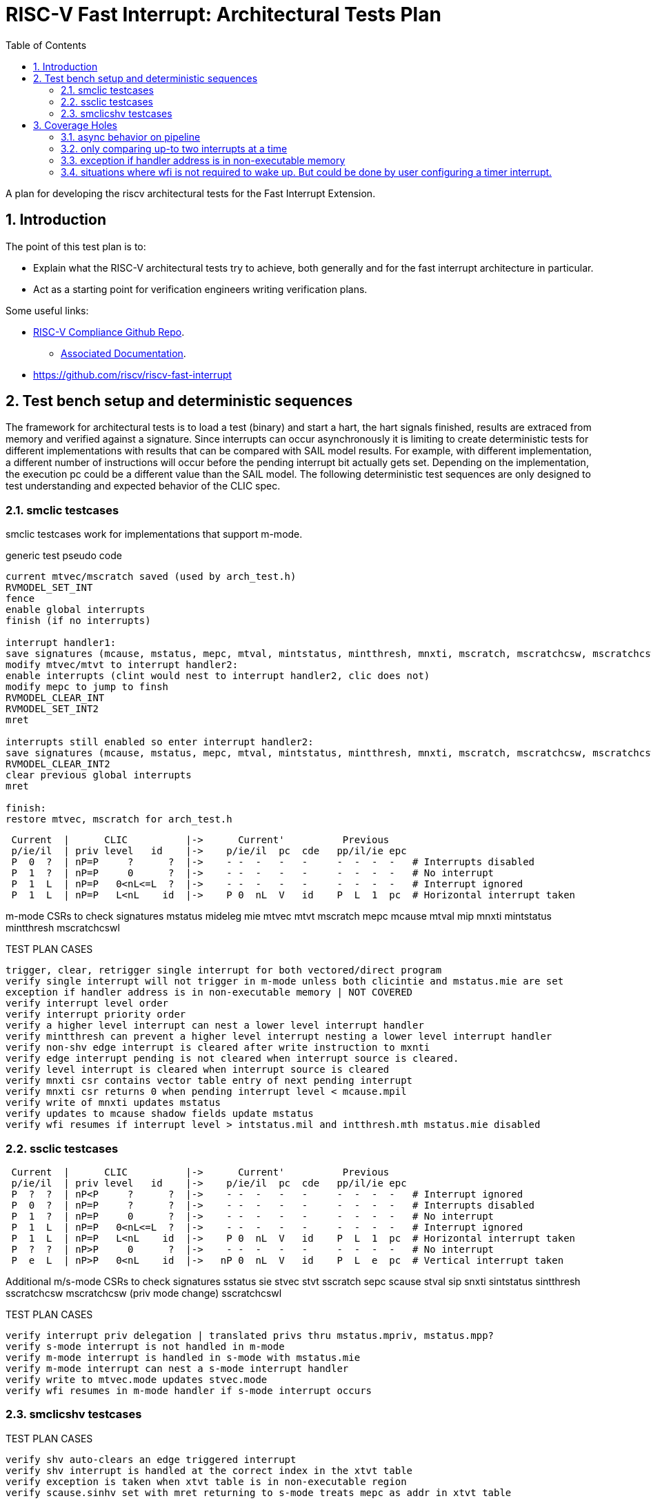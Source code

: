 :sectnums:
:toc: left

:encoding: utf-8
= RISC-V Fast Interrupt: Architectural Tests Plan

A plan for developing the riscv architectural tests for the Fast Interrupt
Extension.

== Introduction

The point of this test plan is to:

* Explain what the RISC-V architectural tests try to achieve, both generally
  and for the fast interrupt architecture in particular.

* Act as a starting point for verification engineers writing
  verification plans. 

Some useful links:

* https://github.com/riscv/riscv-compliance[RISC-V Compliance Github Repo].
** https://github.com/riscv/riscv-compliance/tree/master/doc[Associated Documentation].
* https://github.com/riscv/riscv-fast-interrupt

== Test bench setup and deterministic sequences

The framework for architectural tests is to load a test (binary) and start a hart, 
the hart signals finished, results are extraced from memory and verified against a signature.
Since interrupts can occur asynchronously it is limiting to create deterministic tests for 
different implementations with results that can be compared with SAIL model results.  For example,
with different implementation, a different number of instructions will occur before the pending interrupt bit 
actually gets set.  Depending on the implementation, the execution pc could be a different value than the SAIL model.
The following deterministic test sequences are only designed to test understanding and expected behavior of the CLIC spec.

=== smclic testcases
smclic testcases work for implementations that support m-mode.

generic test pseudo code
----
current mtvec/mscratch saved (used by arch_test.h)
RVMODEL_SET_INT
fence
enable global interrupts
finish (if no interrupts)

interrupt handler1:
save signatures (mcause, mstatus, mepc, mtval, mintstatus, mintthresh, mnxti, mscratch, mscratchcsw, mscratchcswl)
modify mtvec/mtvt to interrupt handler2:
enable interrupts (clint would nest to interrupt handler2, clic does not)
modify mepc to jump to finsh
RVMODEL_CLEAR_INT
RVMODEL_SET_INT2
mret

interrupts still enabled so enter interrupt handler2:
save signatures (mcause, mstatus, mepc, mtval, mintstatus, mintthresh, mnxti, mscratch, mscratchcsw, mscratchcswl)
RVMODEL_CLEAR_INT2
clear previous global interrupts
mret

finish:
restore mtvec, mscratch for arch_test.h
----

[%autofit]
----
 Current  |      CLIC          |->      Current'          Previous
 p/ie/il  | priv level   id    |->    p/ie/il  pc  cde   pp/il/ie epc
 P  0  ?  | nP=P     ?      ?  |->    - -  -   -   -     -  -  -  -   # Interrupts disabled
 P  1  ?  | nP=P     0      ?  |->    - -  -   -   -     -  -  -  -   # No interrupt
 P  1  L  | nP=P   0<nL<=L  ?  |->    - -  -   -   -     -  -  -  -   # Interrupt ignored
 P  1  L  | nP=P   L<nL    id  |->    P 0  nL  V   id    P  L  1  pc  # Horizontal interrupt taken

----

m-mode CSRs to check signatures
mstatus
mideleg
mie
mtvec
mtvt
mscratch
mepc
mcause
mtval
mip
mnxti
mintstatus
mintthresh
mscratchcswl

TEST PLAN CASES
[%autofit]
----
trigger, clear, retrigger single interrupt for both vectored/direct program 
verify single interrupt will not trigger in m-mode unless both clicintie and mstatus.mie are set  
exception if handler address is in non-executable memory | NOT COVERED
verify interrupt level order
verify interrupt priority order
verify a higher level interrupt can nest a lower level interrupt handler
verify mintthresh can prevent a higher level interrupt nesting a lower level interrupt handler
verify non-shv edge interrupt is cleared after write instruction to mxnti 
verify edge interrupt pending is not cleared when interrupt source is cleared.
verify level interrupt is cleared when interrupt source is cleared
verify mnxti csr contains vector table entry of next pending interrupt
verify mnxti csr returns 0 when pending interrupt level < mcause.mpil
verify write of mnxti updates mstatus
verify updates to mcause shadow fields update mstatus
verify wfi resumes if interrupt level > intstatus.mil and intthresh.mth mstatus.mie disabled
----

=== ssclic testcases

[%autofit]
----
 Current  |      CLIC          |->      Current'          Previous
 p/ie/il  | priv level   id    |->    p/ie/il  pc  cde   pp/il/ie epc
 P  ?  ?  | nP<P     ?      ?  |->    - -  -   -   -     -  -  -  -   # Interrupt ignored
 P  0  ?  | nP=P     ?      ?  |->    - -  -   -   -     -  -  -  -   # Interrupts disabled
 P  1  ?  | nP=P     0      ?  |->    - -  -   -   -     -  -  -  -   # No interrupt
 P  1  L  | nP=P   0<nL<=L  ?  |->    - -  -   -   -     -  -  -  -   # Interrupt ignored
 P  1  L  | nP=P   L<nL    id  |->    P 0  nL  V   id    P  L  1  pc  # Horizontal interrupt taken
 P  ?  ?  | nP>P     0      ?  |->    - -  -   -   -     -  -  -  -   # No interrupt
 P  e  L  | nP>P   0<nL    id  |->   nP 0  nL  V   id    P  L  e  pc  # Vertical interrupt taken
----

Additional m/s-mode CSRs to check signatures
sstatus
sie
stvec
stvt
sscratch
sepc
scause
stval
sip
snxti
sintstatus
sintthresh
sscratchcsw
mscratchcsw (priv mode change)
sscratchcswl

TEST PLAN CASES
[%autofit]
----
verify interrupt priv delegation | translated privs thru mstatus.mpriv, mstatus.mpp?
verify s-mode interrupt is not handled in m-mode
verify m-mode interrupt is handled in s-mode with mstatus.mie
verify m-mode interrupt can nest a s-mode interrupt handler
verify write to mtvec.mode updates stvec.mode
verify wfi resumes in m-mode handler if s-mode interrupt occurs 
----

=== smclicshv testcases

TEST PLAN CASES
[%autofit]
----
verify shv auto-clears an edge triggered interrupt 
verify shv interrupt is handled at the correct index in the xtvt table
verify exception is taken when xtvt table is in non-executable region
verify scause.sinhv set with mret returning to s-mode treats mepc as addr in xtvt table
----

== Coverage Holes

=== async behavior on pipeline

=== only comparing up-to two interrupts at a time

=== exception if handler address is in non-executable memory 

=== situations where wfi is not required to wake up. But could be done by user configuring a timer interrupt.

